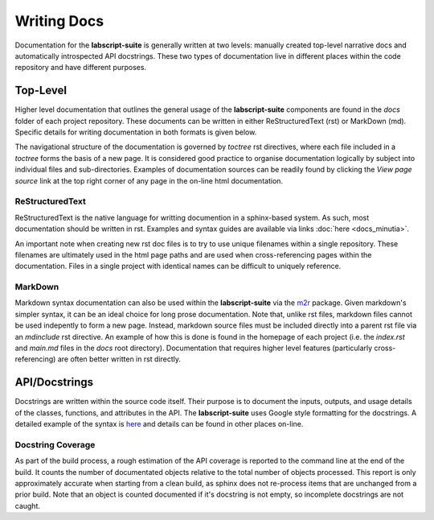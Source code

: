 Writing Docs
============

Documentation for the **labscript-suite** is generally written at two levels: manually created top-level narrative docs and automatically introspected API docstrings.
These two types of documentation live in different places within the code repository and have different purposes.

Top-Level
---------

Higher level documentation that outlines the general usage of the **labscript-suite** components are found in the `docs` folder of each project repository.
These documents can be written in either ReStructuredText (rst) or MarkDown (md).
Specific details for writing documentation in both formats is given below.

The navigational structure of the documentation is governed by `toctree` rst directives, where each file included in a `toctree` forms the basis of a new page.
It is considered good practice to organise documentation logically by subject into individual files and sub-directories.
Examples of documentation sources can be readily found by clicking the `View page source` link at the top right corner of any page in the on-line html documentation.

ReStructuredText
****************

ReStructuredText is the native language for writting documention in a sphinx-based system.
As such, most documentation should be written in rst.
Examples and syntax guides are available via links :doc:`here <docs_minutia>`.

An important note when creating new rst doc files is to try to use unique filenames within a single repository.
These filenames are ultimately used in the html page paths and are used when cross-referencing pages within the documentation.
Files in a single project with identical names can be difficult to uniquely reference.

MarkDown
********

Markdown syntax documentation can also be used within the **labscript-suite** via the `m2r <https://pypi.org/project/m2r/>`_ package.
Given markdown's simpler syntax, it can be an ideal choice for long prose documentation.
Note that, unlike rst files, markdown files cannot be used indepently to form a new page.
Instead, markdown source files must be included directly into a parent rst file via an `mdinclude` rst directive.
An example of how this is done is found in the homepage of each project (i.e. the `index.rst` and `main.md` files in the `docs` root directory).
Documentation that requires higher level features (particularly cross-referencing) are often better written in rst directly.

API/Docstrings
--------------

Docstrings are written within the source code itself.
Their purpose is to document the inputs, outputs, and usage details of the classes, functions, and attributes in the API.
The **labscript-suite** uses Google style formatting for the docstrings.
A detailed example of the syntax is `here <https://www.sphinx-doc.org/en/master/usage/extensions/example_google.html>`_ and details can be found in other places on-line.

Docstring Coverage
******************

As part of the build process, a rough estimation of the API coverage is reported to the command line at the end of the build.
It counts the number of documentated objects relative to the total number of objects processed.
This report is only approximately accurate when starting from a clean build, as sphinx does not re-process items that are unchanged from a prior build.
Note that an object is counted documented if it's docstring is not empty, so incomplete docstrings are not caught.
